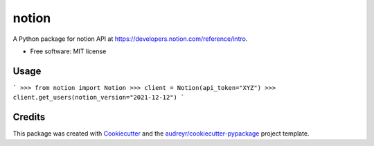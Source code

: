 ======
notion
======


.. image:: https://img.shields.io/pypi/v/python-notion.svg
        :target: https://pypi.python.org/pypi/python-notion

A Python package for notion API at https://developers.notion.com/reference/intro.


* Free software: MIT license


Usage
-----

```
>>> from notion import Notion
>>> client = Notion(api_token="XYZ")
>>> client.get_users(notion_version="2021-12-12")
```

Credits
-------

This package was created with Cookiecutter_ and the `audreyr/cookiecutter-pypackage`_ project template.

.. _Cookiecutter: https://github.com/audreyr/cookiecutter
.. _`audreyr/cookiecutter-pypackage`: https://github.com/audreyr/cookiecutter-pypackage

